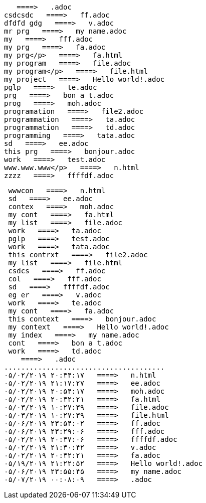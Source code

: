     ====>   .adoc
 csdcsdc   ====>   ff.adoc
 dfdfd gdg   ====>   v.adoc
 mr prg   ====>   my name.adoc
 my   ====>   fff.adoc
 my prg   ====>   fa.adoc
 my prg</p>   ====>   fa.html
 my program   ====>   file.adoc
 my program</p>   ====>   file.html
 my project   ====>   Hello world!.adoc
 pglp   ====>   te.adoc
 prg   ====>   bon a t.adoc
 prog   ====>   moh.adoc
 programation   ====>   file2.adoc
 programmation   ====>   ta.adoc
 programmation   ====>   td.adoc
 programming   ====>   tata.adoc
 sd   ====>   ee.adoc
 this prg   ====>   bonjour.adoc
 work   ====>   test.adoc
 www.www.www</p>   ====>   n.html
 zzzz   ====>   ffffdf.adoc
.....................................
 wwwcon   ====>   n.html
 sd   ====>   ee.adoc
 contex   ====>   moh.adoc
 my cont   ====>   fa.html
 my list   ====>   file.adoc
 work   ====>   ta.adoc
 pglp   ====>   test.adoc
 work   ====>   tata.adoc
 this contrxt   ====>   file2.adoc
 my list   ====>   file.html
 csdcs   ====>   ff.adoc
 col   ====>   fff.adoc
 sd   ====>   ffffdf.adoc
 eg er   ====>   v.adoc
 work   ====>   te.adoc
 my cont   ====>   fa.adoc
 this context   ====>   bonjour.adoc
 my context   ====>   Hello world!.adoc
 my index   ====>   my name.adoc
 cont   ====>   bon a t.adoc
 work   ====>   td.adoc
    ====>   .adoc
......................................
۰۵/۰۲/۲۰۱۹ ۲۰:۴۴:۱۷   ====>   n.html
۰۵/۰۲/۲۰۱۹ ۲۱:۱۷:۲۷   ====>   ee.adoc
۰۵/۰۲/۲۰۱۹ ۲۰:۵۴:۱۷   ====>   moh.adoc
۰۵/۰۲/۲۰۱۹ ۲۰:۴۲:۲۱   ====>   fa.html
۰۵/۰۳/۲۰۱۹ ۱۰:۲۷:۳۹   ====>   file.adoc
۰۵/۰۳/۲۰۱۹ ۱۰:۲۷:۳۹   ====>   file.html
۰۵/۰۶/۲۰۱۹ ۲۳:۵۴:۰۲   ====>   ff.adoc
۰۵/۰۶/۲۰۱۹ ۲۳:۲۹:۰۶   ====>   fff.adoc
۰۵/۰۲/۲۰۱۹ ۲۰:۴۷:۰۶   ====>   ffffdf.adoc
۰۵/۰۲/۲۰۱۹ ۲۱:۳۰:۴۲   ====>   v.adoc
۰۵/۰۲/۲۰۱۹ ۲۰:۴۲:۲۱   ====>   fa.adoc
۰۵/۱۹/۲۰۱۹ ۲۱:۲۲:۵۲   ====>   Hello world!.adoc
۰۵/۰۶/۲۰۱۹ ۲۳:۵۵:۴۵   ====>   my name.adoc
۰۵/۰۷/۲۰۱۹ ۰۰:۰۸:۰۹   ====>   .adoc
